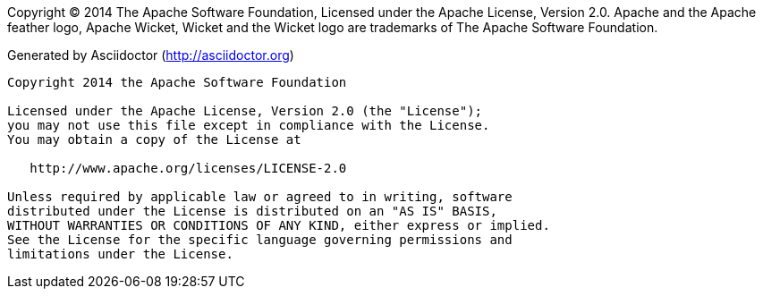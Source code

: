 Copyright (C) 2014 The Apache Software Foundation, Licensed under the Apache License, Version 2.0. Apache and the Apache feather logo, Apache Wicket, Wicket and the Wicket logo are trademarks of The Apache Software Foundation.

Generated by Asciidoctor (http://asciidoctor.org)

[listing]
....
Copyright 2014 the Apache Software Foundation

Licensed under the Apache License, Version 2.0 (the "License");
you may not use this file except in compliance with the License.
You may obtain a copy of the License at

   http://www.apache.org/licenses/LICENSE-2.0

Unless required by applicable law or agreed to in writing, software
distributed under the License is distributed on an "AS IS" BASIS,
WITHOUT WARRANTIES OR CONDITIONS OF ANY KIND, either express or implied.
See the License for the specific language governing permissions and
limitations under the License.
....
